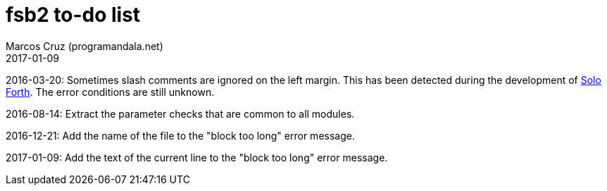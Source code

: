 = fsb2 to-do list
:author: Marcos Cruz (programandala.net)
:revdate: 2017-01-09

// This file is part of fsb2
// http://programandala.net/en.program.fsb2.html

// This file is written in AsciiDoc/Asciidoctor format.
// See <http://asciidoctor.org>.

2016-03-20: Sometimes slash comments are ignored on the left margin.
This has been detected during the development of
http://programandala.net/en.program.solo_forth.html[Solo Forth].  The
error conditions are still unknown.

2016-08-14: Extract the parameter checks that are common to all modules.

2016-12-21: Add the name of the file to the "block too long" error message.

2017-01-09: Add the text of the current line to the "block too long"
error message.
